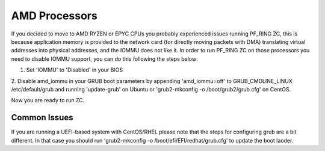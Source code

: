 AMD Processors
==============

If you decided to move to AMD RYZEN or EPYC CPUs you probably experienced 
issues running PF_RING ZC, this is because application memory is provided 
to the network card (for directly moving packets with DMA) translating virtual 
addresses into physical addresses, and the IOMMU does not like it.
In order to run PF_RING ZC on those processors you need to disable IOMMU support, 
you can do this following the steps below:

1. Set 'IOMMU' to 'Disabled' in your BIOS

2. Disable amd_iommu in your GRUB boot parameters by appending 'amd_iommu=off' 
to GRUB_CMDLINE_LINUX /etc/default/grub and running 'update-grub' on Ubuntu or 
'grub2-mkconfig -o /boot/grub2/grub.cfg' on CentOS.

Now you are ready to run ZC.

Common Issues
-------------

If you are running a UEFI-based system with CentOS/RHEL please note that
the steps for configuring grub are a bit different. In that case you should
run 'grub2-mkconfig -o /boot/efi/EFI/redhat/grub.cfg' to update the boot laoder.
